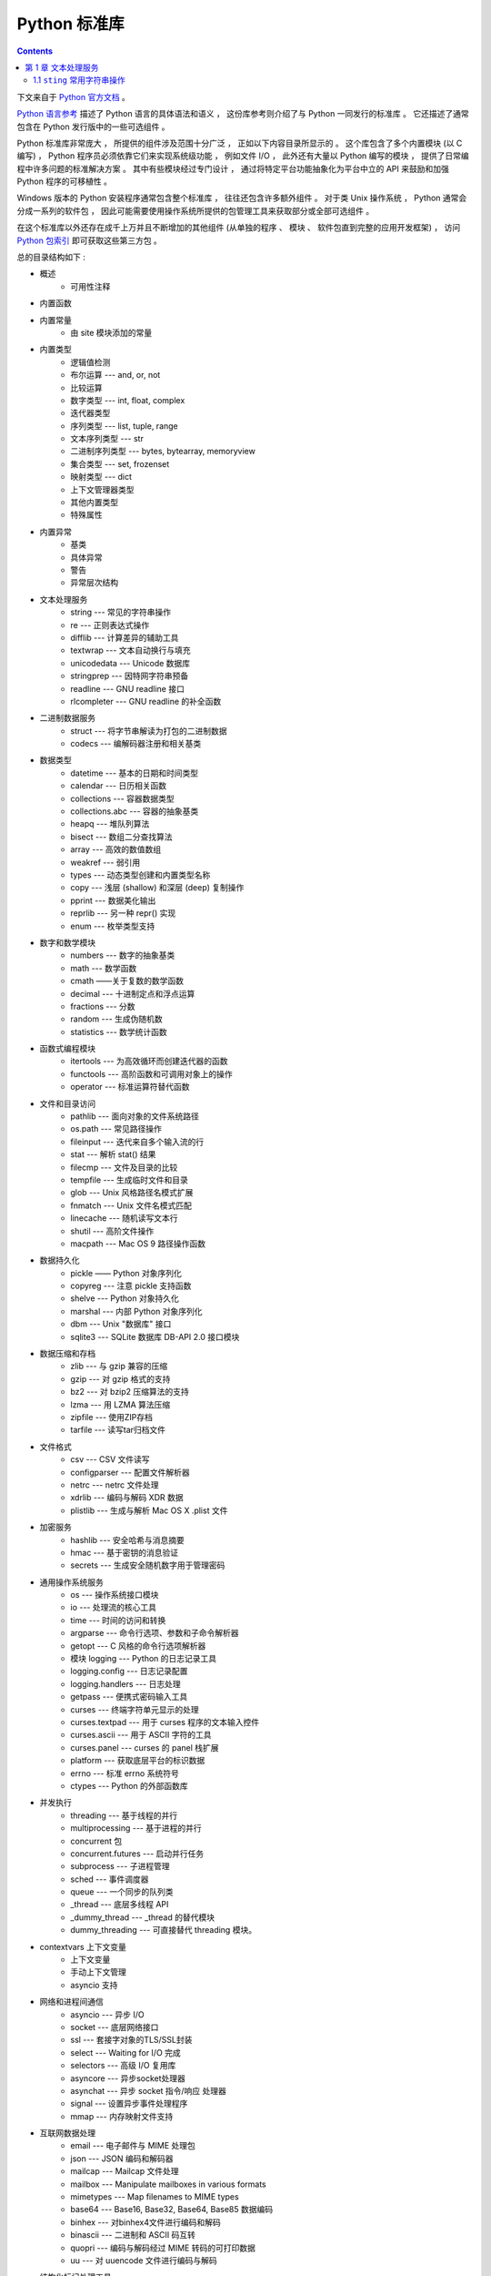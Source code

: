 ##############################################################################
Python 标准库
##############################################################################

.. contents::

下文来自于 `Python 官方文档`_ 。 

.. _`Python 官方文档` : https://docs.python.org/zh-cn/3.7/reference/index.html#reference-index

`Python 语言参考`_ 描述了 Python 语言的具体语法和语义 ， 这份库参考则介绍了与 \
Python 一同发行的标准库 。 它还描述了通常包含在 Python 发行版中的一些可选组件 。 

Python 标准库非常庞大 ， 所提供的组件涉及范围十分广泛 ， 正如以下内容目录所显示的 \
。 这个库包含了多个内置模块 (以 C 编写) ， Python 程序员必须依靠它们来实现系统级功\
能 ， 例如文件 I/O ， 此外还有大量以 Python 编写的模块 ， 提供了日常编程中许多问题\
的标准解决方案 。 其中有些模块经过专门设计 ， 通过将特定平台功能抽象化为平台中立的 \
API 来鼓励和加强 Python 程序的可移植性 。

Windows 版本的 Python 安装程序通常包含整个标准库 ， 往往还包含许多额外组件 。 对于\
类 Unix 操作系统 ， Python 通常会分成一系列的软件包 ， 因此可能需要使用操作系统所提\
供的包管理工具来获取部分或全部可选组件 。

在这个标准库以外还存在成千上万并且不断增加的其他组件 (从单独的程序 、 模块 、 软件包\
直到完整的应用开发框架) ， 访问 `Python 包索引`_ 即可获取这些第三方包 。 

.. _`Python 语言参考`: https://docs.python.org/zh-cn/3.7/reference/index.html#reference-index

.. _`Python 包索引`: https://pypi.org/

总的目录结构如下 : 

- 概述
    - 可用性注释

- 内置函数

- 内置常量
    - 由 site 模块添加的常量

- 内置类型
    - 逻辑值检测
    - 布尔运算 --- and, or, not
    - 比较运算
    - 数字类型 --- int, float, complex
    - 迭代器类型
    - 序列类型 --- list, tuple, range
    - 文本序列类型 --- str
    - 二进制序列类型 --- bytes, bytearray, memoryview
    - 集合类型 --- set, frozenset
    - 映射类型 --- dict
    - 上下文管理器类型
    - 其他内置类型
    - 特殊属性

- 内置异常
    - 基类
    - 具体异常
    - 警告
    - 异常层次结构

- 文本处理服务
    - string --- 常见的字符串操作
    - re --- 正则表达式操作
    - difflib --- 计算差异的辅助工具
    - textwrap --- 文本自动换行与填充
    - unicodedata --- Unicode 数据库
    - stringprep --- 因特网字符串预备
    - readline --- GNU readline 接口
    - rlcompleter --- GNU readline 的补全函数

- 二进制数据服务
    - struct --- 将字节串解读为打包的二进制数据
    - codecs --- 编解码器注册和相关基类

- 数据类型
    - datetime --- 基本的日期和时间类型
    - calendar --- 日历相关函数
    - collections --- 容器数据类型
    - collections.abc --- 容器的抽象基类
    - heapq --- 堆队列算法
    - bisect --- 数组二分查找算法
    - array --- 高效的数值数组
    - weakref --- 弱引用
    - types --- 动态类型创建和内置类型名称
    - copy --- 浅层 (shallow) 和深层 (deep) 复制操作
    - pprint --- 数据美化输出
    - reprlib --- 另一种 repr() 实现
    - enum --- 枚举类型支持

- 数字和数学模块
    - numbers --- 数字的抽象基类
    - math --- 数学函数
    - cmath ——关于复数的数学函数
    - decimal --- 十进制定点和浮点运算
    - fractions --- 分数
    - random --- 生成伪随机数
    - statistics --- 数学统计函数

- 函数式编程模块
    - itertools --- 为高效循环而创建迭代器的函数
    - functools --- 高阶函数和可调用对象上的操作
    - operator --- 标准运算符替代函数

- 文件和目录访问
    - pathlib --- 面向对象的文件系统路径
    - os.path --- 常见路径操作
    - fileinput --- 迭代来自多个输入流的行
    - stat --- 解析 stat() 结果
    - filecmp --- 文件及目录的比较
    - tempfile --- 生成临时文件和目录
    - glob --- Unix 风格路径名模式扩展
    - fnmatch --- Unix 文件名模式匹配
    - linecache --- 随机读写文本行
    - shutil --- 高阶文件操作
    - macpath --- Mac OS 9 路径操作函数

- 数据持久化
    - pickle —— Python 对象序列化
    - copyreg --- 注意 pickle 支持函数
    - shelve --- Python 对象持久化
    - marshal --- 内部 Python 对象序列化
    - dbm --- Unix "数据库" 接口
    - sqlite3 --- SQLite 数据库 DB-API 2.0 接口模块

- 数据压缩和存档
    - zlib --- 与 gzip 兼容的压缩
    - gzip --- 对 gzip 格式的支持
    - bz2 --- 对 bzip2 压缩算法的支持
    - lzma --- 用 LZMA 算法压缩
    - zipfile --- 使用ZIP存档
    - tarfile --- 读写tar归档文件

- 文件格式
    - csv --- CSV 文件读写
    - configparser --- 配置文件解析器
    - netrc --- netrc 文件处理
    - xdrlib --- 编码与解码 XDR 数据
    - plistlib --- 生成与解析 Mac OS X .plist 文件

- 加密服务
    - hashlib --- 安全哈希与消息摘要
    - hmac --- 基于密钥的消息验证
    - secrets --- 生成安全随机数字用于管理密码

- 通用操作系统服务
    - os --- 操作系统接口模块
    - io --- 处理流的核心工具
    - time --- 时间的访问和转换
    - argparse --- 命令行选项、参数和子命令解析器
    - getopt --- C 风格的命令行选项解析器
    - 模块 logging --- Python 的日志记录工具
    - logging.config --- 日志记录配置
    - logging.handlers --- 日志处理
    - getpass --- 便携式密码输入工具
    - curses --- 终端字符单元显示的处理
    - curses.textpad --- 用于 curses 程序的文本输入控件
    - curses.ascii --- 用于 ASCII 字符的工具
    - curses.panel --- curses 的 panel 栈扩展
    - platform --- 获取底层平台的标识数据
    - errno --- 标准 errno 系统符号
    - ctypes --- Python 的外部函数库

- 并发执行
    - threading --- 基于线程的并行
    - multiprocessing --- 基于进程的并行
    - concurrent 包
    - concurrent.futures --- 启动并行任务
    - subprocess --- 子进程管理
    - sched --- 事件调度器
    - queue --- 一个同步的队列类
    - _thread --- 底层多线程 API
    - _dummy_thread --- _thread 的替代模块
    - dummy_threading --- 可直接替代 threading 模块。

- contextvars 上下文变量
    - 上下文变量
    - 手动上下文管理
    - asyncio 支持

- 网络和进程间通信
    - asyncio --- 异步 I/O
    - socket --- 底层网络接口
    - ssl --- 套接字对象的TLS/SSL封装
    - select --- Waiting for I/O 完成
    - selectors --- 高级 I/O 复用库
    - asyncore --- 异步socket处理器
    - asynchat --- 异步 socket 指令/响应 处理器
    - signal --- 设置异步事件处理程序
    - mmap --- 内存映射文件支持

- 互联网数据处理
    - email --- 电子邮件与 MIME 处理包
    - json --- JSON 编码和解码器
    - mailcap --- Mailcap 文件处理
    - mailbox --- Manipulate mailboxes in various formats
    - mimetypes --- Map filenames to MIME types
    - base64 --- Base16, Base32, Base64, Base85 数据编码
    - binhex --- 对binhex4文件进行编码和解码
    - binascii --- 二进制和 ASCII 码互转
    - quopri --- 编码与解码经过 MIME 转码的可打印数据
    - uu --- 对 uuencode 文件进行编码与解码

- 结构化标记处理工具
    - html --- 超文本标记语言支持
    - html.parser --- 简单的 HTML 和 XHTML 解析器
    - html.entities --- HTML 一般实体的定义
    - XML处理模块
    - xml.etree.ElementTree --- ElementTree XML API
    - xml.dom --- The Document Object Model API
    - xml.dom.minidom --- Minimal DOM implementation
    - xml.dom.pulldom --- Support for building partial DOM trees
    - xml.sax --- Support for SAX2 parsers
    - xml.sax.handler --- Base classes for SAX handlers
    - xml.sax.saxutils --- SAX 工具集
    - xml.sax.xmlreader --- Interface for XML parsers
    - xml.parsers.expat --- Fast XML parsing using Expat

- 互联网协议和支持
    - webbrowser --- 方便的Web浏览器控制器
    - cgi --- Common Gateway Interface support
    - cgitb --- 用于 CGI 脚本的回溯管理器
    - wsgiref --- WSGI Utilities and Reference Implementation
    - urllib --- URL 处理模块
    - urllib.request --- 用于打开 URL 的可扩展库
    - urllib.response --- urllib 使用的 Response 类
    - urllib.parse --- Parse URLs into components
    - urllib.error --- urllib.request 引发的异常类
    - urllib.robotparser --- robots.txt 语法分析程序
    - http --- HTTP 模块
    - http.client --- HTTP 协议客户端
    - ftplib --- FTP 协议客户端
    - poplib --- POP3 protocol client
    - imaplib --- IMAP4 protocol client
    - nntplib --- NNTP protocol client
    - smtplib ---SMTP协议客户端
    - smtpd --- SMTP 服务器
    - telnetlib --- Telnet client
    - uuid --- UUID objects according to RFC 4122
    - socketserver --- A framework for network servers
    - http.server --- HTTP 服务器
    - http.cookies --- HTTP状态管理
    - http.cookiejar —— HTTP 客户端的 Cookie 处理
    - xmlrpc --- XMLRPC 服务端与客户端模块
    - xmlrpc.client --- XML-RPC client access
    - xmlrpc.server --- Basic XML-RPC servers
    - ipaddress --- IPv4/IPv6 操作库

- 多媒体服务
    - audioop --- Manipulate raw audio data
    - aifc --- Read and write AIFF and AIFC files
    - sunau --- 读写 Sun AU 文件
    - wave --- 读写WAV格式文件
    - chunk --- 读取 IFF 分块数据
    - colorsys --- 颜色系统间的转换
    - imghdr --- 推测图像类型
    - sndhdr --- 推测声音文件的类型
    - ossaudiodev --- Access to OSS-compatible audio devices

- 国际化
    - gettext --- 多语种国际化服务
    - locale --- 国际化服务

- 程序框架
    - turtle --- 海龟绘图
    - cmd --- 支持面向行的命令解释器
    - shlex --- Simple lexical analysis
    - Tk图形用户界面(GUI)
    - tkinter --- Tcl/Tk的Python接口
    - tkinter.ttk --- Tk主题小部件
    - tkinter.tix --- Extension widgets for Tk
    - tkinter.scrolledtext --- 滚动文字控件
    - IDLE
    - 其他图形用户界面（GUI）包

- 开发工具
    - typing --- 类型标注支持
    - pydoc --- 文档生成器和在线帮助系统
    - doctest --- 测试交互性的Python示例
    - unittest --- 单元测试框架
    - unittest.mock --- 模拟对象库
    - unittest.mock 上手指南
    - 2to3 - 自动将 Python 2 代码转为 Python 3 代码
    - test --- Python回归测试包
    - test.support --- Utilities for the Python test suite
    - test.support.script_helper --- Utilities for the Python execution tests

- 调试和分析
    - bdb --- Debugger framework
    - faulthandler --- Dump the Python traceback
    - pdb --- Python的调试器
    - Python 分析器
    - timeit --- 测量小代码片段的执行时间
    - trace --- 跟踪Python语句执行
    - tracemalloc --- 跟踪内存分配

- 软件打包和分发
    - distutils --- 构建和安装 Python 模块
    - ensurepip --- Bootstrapping the pip installer
    - venv --- 创建虚拟环境
    - zipapp --- Manage executable Python zip archives

- Python运行时服务
    - sys --- 系统相关的参数和函数
    - sysconfig --- Provide access to Python's configuration information
    - builtins --- 内建对象
    - __main__ --- 顶层脚本环境
    - warnings --- Warning control
    - dataclasses --- 数据类
    - contextlib --- 为 with语句上下文提供的工具
    - abc --- 抽象基类
    - atexit --- 退出处理器
    - traceback --- 打印或检索堆栈回溯
    - __future__ --- Future 语句定义
    - gc --- 垃圾回收器接口
    - inspect --- 检查对象
    - site —— 指定 Site 的配置钩子

- 自定义 Python 解释器
    - code --- 解释器基础类
    - codeop --- 编译Python代码

导入模块
    - zipimport --- 从 Zip 存档中导入模块
    - pkgutil --- 包扩展模块工具
    - modulefinder --- 查找脚本使用的模块
    - runpy --- Locating and executing Python modules
    - importlib --- import 的实现

- Python 语言服务
    - parser --- 访问 Python 解析树
    - ast --- 抽象语法树
    - symtable --- Access to the compiler's symbol tables
    - symbol --- 与 Python 解析树一起使用的常量
    - token --- 与Python解析树一起使用的常量
    - keyword --- 检验Python关键字
    - tokenize -- 对 Python 代码使用的标记解析器
    - tabnanny --- 模糊缩进检测
    - pyclbr --- Python 模块浏览器支持
    - py_compile --- 编译 Python 源文件
    - compileall --- Byte-compile Python libraries
    - dis --- Python 字节码反汇编器
    - pickletools --- pickle 开发者工具集

- 杂项服务
    - formatter --- 通用格式化输出

- Windows系统相关模块
    - msilib --- Read and write Microsoft Installer files
    - msvcrt --- 来自 MS VC++ 运行时的有用例程
    - winreg --- Windows 注册表访问
    - winsound --- Sound-playing interface for Windows

- Unix 专有服务
    - posix --- 最常见的 POSIX 系统调用
    - pwd --- 用户密码数据库
    - spwd --- The shadow password database
    - grp --- 组数据库
    - crypt --- Function to check Unix passwords
    - termios --- POSIX 风格的 tty 控制
    - tty --- 终端控制功能
    - pty --- 伪终端工具
    - fcntl --- The fcntl and ioctl system calls
    - pipes --- 终端管道接口
    - resource --- Resource usage information
    - nis --- Sun 的 NIS (黄页) 接口
    - Unix syslog 库例程

- 被取代的模块
    - optparse --- 解析器的命令行选项
    - imp --- Access the import internals

- 未创建文档的模块
    - 平台特定模块

从文本处理服务开始看起 。 内置的库一般都是由 C 编写的模块 。 

******************************************************************************
第 1 章  文本处理服务 
******************************************************************************

1.1 ``sting`` 常用字符串操作 
==============================================================================



